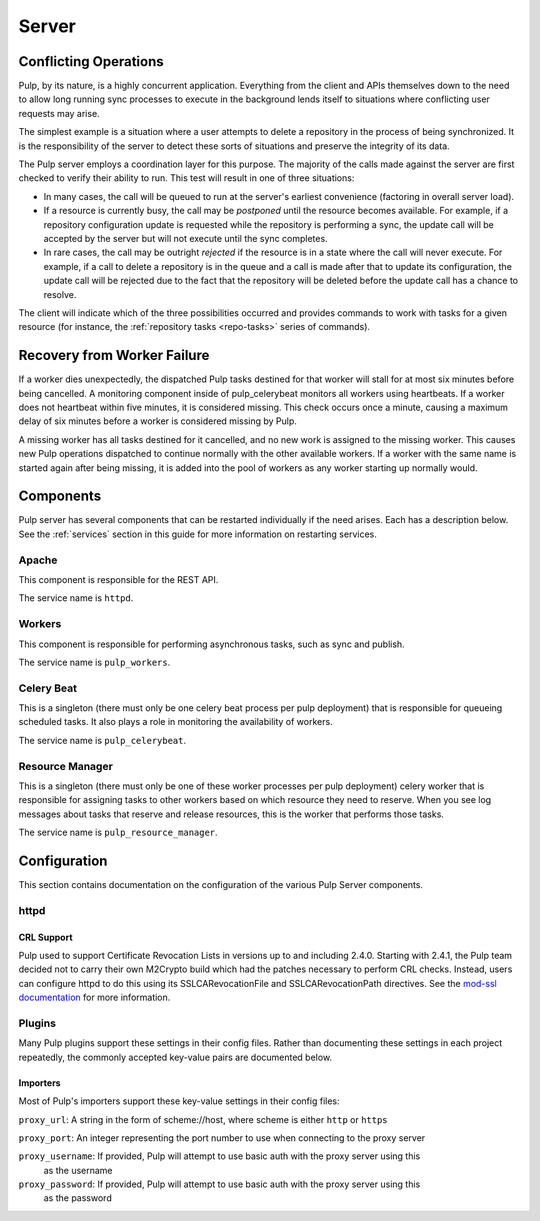 Server
======

Conflicting Operations
----------------------

Pulp, by its nature, is a highly concurrent application. Everything from the
client and APIs themselves down to the need to allow long running sync processes
to execute in the background lends itself to situations where conflicting
user requests may arise.

The simplest example is a situation where a user attempts to delete a repository
in the process of being synchronized. It is the responsibility of the server
to detect these sorts of situations and preserve the integrity of its data.

The Pulp server employs a coordination layer for this purpose. The majority
of the calls made against the server are first checked to verify their ability
to run. This test will result in one of three situations:

* In many cases, the call will be queued to run at the server's earliest convenience
  (factoring in overall server load).
* If a resource is currently busy, the call may be *postponed* until the resource
  becomes available. For example, if a repository configuration update is requested
  while the repository is performing a sync, the update call will be accepted by
  the server but will not execute until the sync completes.
* In rare cases, the call may be outright *rejected* if the resource is in a state
  where the call will never execute. For example, if a call to delete a repository
  is in the queue and a call is made after that to update its configuration, the
  update call will be rejected due to the fact that the repository will be
  deleted before the update call has a chance to resolve.

The client will indicate which of the three possibilities occurred and provides
commands to work with tasks for a given resource (for instance,
the :ref:`repository tasks <repo-tasks>` series of commands).

Recovery from Worker Failure
----------------------------

If a worker dies unexpectedly, the dispatched Pulp tasks destined for that worker will stall for
at most six minutes before being cancelled. A monitoring component inside of pulp_celerybeat
monitors all workers using heartbeats. If a worker does not heartbeat within five minutes, it is
considered missing. This check occurs once a minute, causing a maximum delay of six minutes
before a worker is considered missing by Pulp.

A missing worker has all tasks destined for it cancelled, and no new work is assigned to the
missing worker. This causes new Pulp operations dispatched to continue normally with the other
available workers. If a worker with the same name is started again after being missing, it is
added into the pool of workers as any worker starting up normally would.

.. _server-components:

Components
----------

Pulp server has several components that can be restarted individually if the need arises.
Each has a description below.  See the :ref:`services` section in this guide for more information
on restarting services.

Apache
^^^^^^

This component is responsible for the REST API.

The service name is ``httpd``.

Workers
^^^^^^^

This component is responsible for performing asynchronous tasks, such as sync
and publish.

The service name is ``pulp_workers``.

Celery Beat
^^^^^^^^^^^

This is a singleton (there must only be one celery beat process per pulp deployment)
that is responsible for queueing scheduled tasks. It also plays a role in
monitoring the availability of workers.

The service name is ``pulp_celerybeat``.


Resource Manager
^^^^^^^^^^^^^^^^

This is a singleton (there must only be one of these worker processes per pulp
deployment) celery worker that is responsible for assigning tasks to
other workers based on which resource they need to reserve. When you see log
messages about tasks that reserve and release resources, this is the worker that
performs those tasks.

The service name is ``pulp_resource_manager``.

Configuration
-------------

This section contains documentation on the configuration of the various Pulp Server components.

httpd
^^^^^

.. _crl-support:

CRL Support
~~~~~~~~~~~

Pulp used to support Certificate Revocation Lists in versions up to and including 2.4.0. Starting
with 2.4.1, the Pulp team decided not to carry their own M2Crypto build which had the patches
necessary to perform CRL checks. Instead, users can configure httpd to do this using its
SSLCARevocationFile and SSLCARevocationPath directives. See the `mod-ssl documentation`_ for more
information.

.. _mod-ssl documentation: https://httpd.apache.org/docs/2.2/mod/mod_ssl.html

Plugins
^^^^^^^

Many Pulp plugins support these settings in their config files. Rather than documenting these
settings in each project repeatedly, the commonly accepted key-value pairs are documented below.

Importers
~~~~~~~~~

Most of Pulp's importers support these key-value settings in their config files:

``proxy_url``: A string in the form of scheme://host, where scheme is either ``http`` or ``https``

``proxy_port``: An integer representing the port number to use when connecting to the proxy server

``proxy_username``: If provided, Pulp will attempt to use basic auth with the proxy server using this
                    as the username

``proxy_password``: If provided, Pulp will attempt to use basic auth with the proxy server using this
                    as the password
